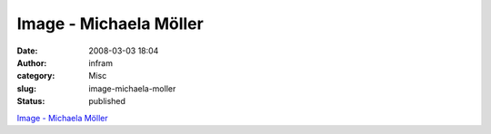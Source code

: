Image - Michaela Möller
#######################
:date: 2008-03-03 18:04
:author: infram
:category: Misc
:slug: image-michaela-moller
:status: published

`Image - Michaela Möller <http://momo.soup.io/post/1492638/Image>`__
